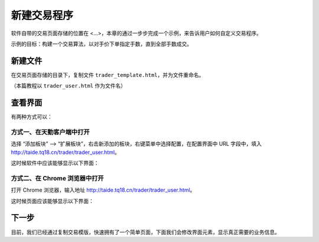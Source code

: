 .. _2_1_new:

新建交易程序
======================================================

软件自带的交易页面存储的位置在 <...>，本章的通过一步步完成一个示例，来告诉用户如何自定义交易程序。

示例的目标：构建一个交易算法，以对手价下单指定手数，直到全部手数成交。

新建文件
-------------------------------------------------------
在交易页面存储的目录下，复制文件 ``trader_template.html``，并为文件重命名。

（本篇教程以 ``trader_user.html`` 作为文件名）

查看界面
-------------------------------------------------------

有两种方式可以：

方式一、在天勤客户端中打开
*******************************************************
选择 “添加板块” --> “扩展板块”，右击新添加的板块，右键菜单中选择配置，在配置界面中 URL 字段中，填入 http://taide.tq18.cn/trader/trader_user.html。

这时候软件中应该能够显示以下界面：

.. image:: ../images/example_ui_client.png

方式二、在 Chrome 浏览器中打开
*******************************************************
打开 Chrome 浏览器，输入地址 http://taide.tq18.cn/trader/trader_user.html。

这时候页面应该能够显示以下界面：

.. image:: ../images/example_ui.png

下一步
-------------------------------------------------------
目前，我们已经通过复制交易模版，快速拥有了一个简单页面，下面我们会修改界面元素，显示真正需要的业务信息。